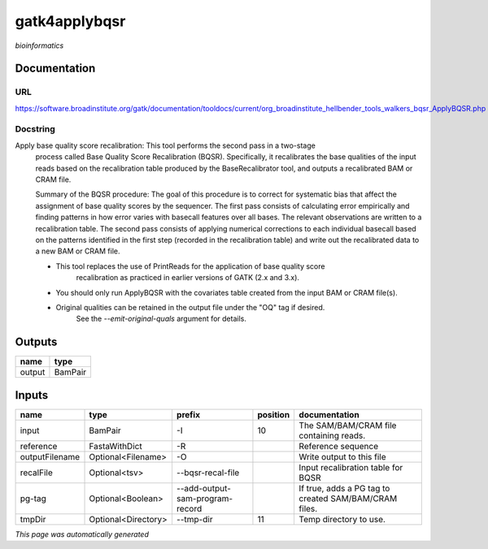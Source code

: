 
gatk4applybqsr
==============
*bioinformatics*

Documentation
-------------

URL
******
`https://software.broadinstitute.org/gatk/documentation/tooldocs/current/org_broadinstitute_hellbender_tools_walkers_bqsr_ApplyBQSR.php <https://software.broadinstitute.org/gatk/documentation/tooldocs/current/org_broadinstitute_hellbender_tools_walkers_bqsr_ApplyBQSR.php>`_

Docstring
*********
Apply base quality score recalibration: This tool performs the second pass in a two-stage 
    process called Base Quality Score Recalibration (BQSR). Specifically, it recalibrates the 
    base qualities of the input reads based on the recalibration table produced by the 
    BaseRecalibrator tool, and outputs a recalibrated BAM or CRAM file.

    Summary of the BQSR procedure: The goal of this procedure is to correct for systematic bias 
    that affect the assignment of base quality scores by the sequencer. The first pass consists 
    of calculating error empirically and finding patterns in how error varies with basecall 
    features over all bases. The relevant observations are written to a recalibration table. 
    The second pass consists of applying numerical corrections to each individual basecall 
    based on the patterns identified in the first step (recorded in the recalibration table) 
    and write out the recalibrated data to a new BAM or CRAM file.
    
    - This tool replaces the use of PrintReads for the application of base quality score 
        recalibration as practiced in earlier versions of GATK (2.x and 3.x).
    - You should only run ApplyBQSR with the covariates table created from the input BAM or CRAM file(s).
    - Original qualities can be retained in the output file under the "OQ" tag if desired. 
        See the `--emit-original-quals` argument for details.

Outputs
-------
======  =======
name    type
======  =======
output  BamPair
======  =======

Inputs
------
==============  ===================  ===============================  ==========  =====================================================
name            type                 prefix                             position  documentation
==============  ===================  ===============================  ==========  =====================================================
input           BamPair              -I                                       10  The SAM/BAM/CRAM file containing reads.
reference       FastaWithDict        -R                                           Reference sequence
outputFilename  Optional<Filename>   -O                                           Write output to this file
recalFile       Optional<tsv>        --bqsr-recal-file                            Input recalibration table for BQSR
pg-tag          Optional<Boolean>    --add-output-sam-program-record              If true, adds a PG tag to created SAM/BAM/CRAM files.
tmpDir          Optional<Directory>  --tmp-dir                                11  Temp directory to use.
==============  ===================  ===============================  ==========  =====================================================


*This page was automatically generated*
